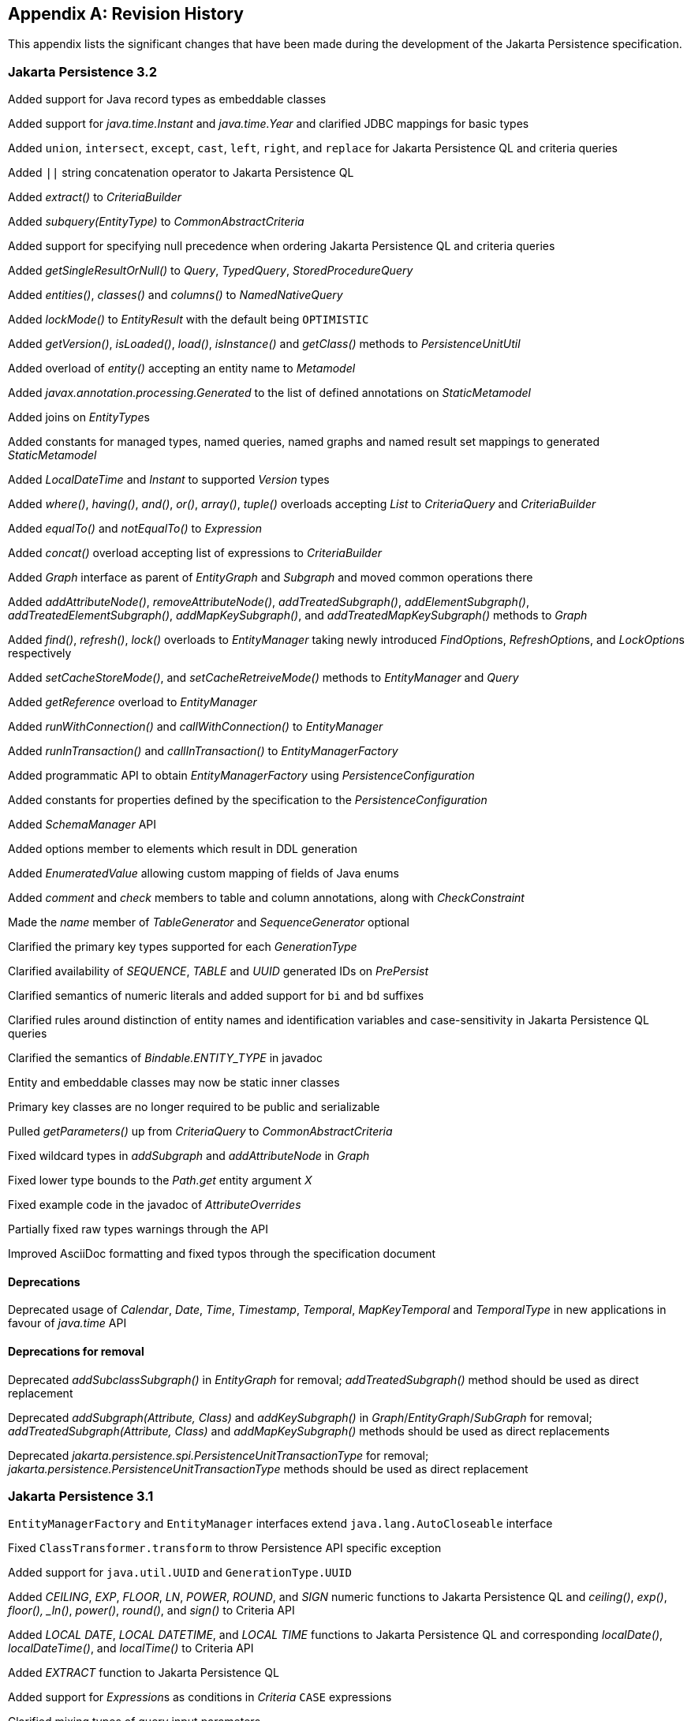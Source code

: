 //
// Copyright (c) 2017, 2023 Contributors to the Eclipse Foundation
//

[appendix]
== Revision History

This appendix lists the significant changes that have been made during the development of the Jakarta Persistence specification.

=== Jakarta Persistence 3.2

Added support for Java record types as embeddable classes

Added support for _java.time.Instant_ and _java.time.Year_ and clarified JDBC mappings for basic types

Added `union`, `intersect`, `except`, `cast`, `left`, `right`, and `replace` for Jakarta Persistence QL and criteria queries

Added `||` string concatenation operator to Jakarta Persistence QL

Added _extract()_ to _CriteriaBuilder_

Added _subquery(EntityType)_ to _CommonAbstractCriteria_

Added support for specifying null precedence when ordering Jakarta Persistence QL and criteria queries

Added _getSingleResultOrNull()_ to _Query_, _TypedQuery_, _StoredProcedureQuery_

Added _entities()_, _classes()_ and _columns()_ to _NamedNativeQuery_

Added _lockMode()_ to _EntityResult_ with the default being `OPTIMISTIC`

Added _getVersion()_, _isLoaded()_, _load()_, _isInstance()_ and _getClass()_ methods to _PersistenceUnitUtil_

Added overload of _entity()_ accepting an entity name to _Metamodel_

Added _javax.annotation.processing.Generated_ to the list of defined annotations on _StaticMetamodel_

Added joins on __EntityType__s

Added constants for managed types, named queries, named graphs and named result set mappings to generated _StaticMetamodel_

Added _LocalDateTime_ and _Instant_ to supported _Version_ types

Added _where()_, _having()_, _and()_, _or()_, _array()_, _tuple()_ overloads accepting _List_ to _CriteriaQuery_ and _CriteriaBuilder_

Added _equalTo()_ and _notEqualTo()_ to _Expression_

Added _concat()_ overload accepting list of expressions to _CriteriaBuilder_

Added _Graph_ interface as parent of _EntityGraph_ and _Subgraph_ and moved common operations there

Added _addAttributeNode()_, _removeAttributeNode()_, _addTreatedSubgraph()_, _addElementSubgraph()_, _addTreatedElementSubgraph()_,
_addMapKeySubgraph()_, and _addTreatedMapKeySubgraph()_ methods to _Graph_

Added _find()_, _refresh()_, _lock()_ overloads to _EntityManager_ taking newly introduced __FindOption__s, __RefreshOption__s,
and __LockOption__s respectively

Added _setCacheStoreMode()_, and _setCacheRetreiveMode()_ methods to _EntityManager_ and _Query_

Added _getReference_ overload to _EntityManager_

Added _runWithConnection()_ and _callWithConnection()_ to _EntityManager_

Added _runInTransaction()_ and _callInTransaction()_ to _EntityManagerFactory_

Added programmatic API to obtain _EntityManagerFactory_ using _PersistenceConfiguration_

Added constants for properties defined by the specification to the _PersistenceConfiguration_

Added _SchemaManager_ API

Added options member to elements which result in DDL generation

Added _EnumeratedValue_ allowing custom mapping of fields of Java enums

Added _comment_ and _check_ members to table and column annotations, along with _CheckConstraint_

Made the _name_ member of _TableGenerator_ and _SequenceGenerator_ optional

Clarified the primary key types supported for each _GenerationType_

Clarified availability of _SEQUENCE_, _TABLE_ and _UUID_ generated IDs on _PrePersist_

Clarified semantics of numeric literals and added support for `bi` and `bd` suffixes

Clarified rules around distinction of entity names and identification variables and case-sensitivity in Jakarta Persistence QL queries

Clarified the semantics of __Bindable.ENTITY_TYPE__ in javadoc

Entity and embeddable classes may now be static inner classes

Primary key classes are no longer required to be public and serializable

Pulled _getParameters()_ up from _CriteriaQuery_ to _CommonAbstractCriteria_

Fixed wildcard types in _addSubgraph_ and _addAttributeNode_ in _Graph_

Fixed lower type bounds to the _Path.get_ entity argument _X_

Fixed example code in the javadoc of _AttributeOverrides_

Partially fixed raw types warnings through the API

Improved AsciiDoc formatting and fixed typos through the specification document

==== Deprecations

Deprecated usage of _Calendar_, _Date_, _Time_, _Timestamp_, _Temporal_, _MapKeyTemporal_ and _TemporalType_
in new applications in favour of _java.time_ API

==== Deprecations for removal

Deprecated _addSubclassSubgraph()_ in _EntityGraph_ for removal; _addTreatedSubgraph()_ method should be used as direct replacement

Deprecated _addSubgraph(Attribute, Class)_ and _addKeySubgraph()_ in _Graph_/_EntityGraph_/_SubGraph_ for removal; _addTreatedSubgraph(Attribute, Class)_
and _addMapKeySubgraph()_ methods should be used as direct replacements

Deprecated _jakarta.persistence.spi.PersistenceUnitTransactionType_ for removal; _jakarta.persistence.PersistenceUnitTransactionType_
methods should be used as direct replacement

=== Jakarta Persistence 3.1

`EntityManagerFactory` and `EntityManager` interfaces extend `java.lang.AutoCloseable` interface

Fixed `ClassTransformer.transform` to throw Persistence API specific exception

Added support for `java.util.UUID` and `GenerationType.UUID`

Added _CEILING_, _EXP_, _FLOOR_, _LN_, _POWER_, _ROUND_, and _SIGN_
numeric functions to Jakarta Persistence QL and _ceiling()_, _exp()_,
_floor(), _ln()_, _power()_,  _round()_, and _sign()_ to Criteria API

Added _LOCAL DATE_, _LOCAL DATETIME_, and _LOCAL TIME_ functions to Jakarta Persistence QL and
corresponding _localDate()_, _localDateTime()_, and _localTime()_ to Criteria API

Added _EXTRACT_ function to Jakarta Persistence QL

Added support for __Expression__s as conditions in _Criteria_ `CASE` expressions

Clarified mixing types of query input parameters

Added missing definition of _single_valued_embeddable_object_field_ in Jakarta Persistence QL BNF

Clarified definition of the _Basic_ type

Clarified the order of parameters in the _LOCATE_ function

Clarified `SqlResultSetMapping` with multiple ``EntityResult``s and conflicting aliases

=== Jakarta Persistence 3.0

Created document from Java Persistence 2.2 Final Release specification.

The document was converted to _Asciidoc_ format.

Packages of all API classes were changed to _jakarta.persistence_. These changes are reflected in the specification document.

Schema namespaces were changed from http://xmlns.jcp.org/xml/ns/persistence and http://xmlns.jcp.org/xml/ns/persistence/orm
to https://jakarta.ee/xml/ns/persistence and https://jakarta.ee/xml/ns/persistence/orm

References to schema versions lower than 2.2 were removed.

=== Java Persistence 2.2 (Maintenance Release Draft)

Created document from Java Persistence 2.1
Final Release specification.

The following annotations have been marked _@Repeatable_:

* AssociationOverride
* AttributeOverride
* Convert
* JoinColumn
* MapKeyJoinColumn
* NamedEntityGraph
* NamedNativeQuery
* NamedQuery
* NamedStoredProcedureQuery
* PersistenceContext
* PersistenceUnit
* PrimaryKeyJoinColumn
* SecondaryTable
* SqlResultSetMapping
* SequenceGenerator
* TableGenerator

Added SequenceGenerators and TableGenerators annotations.

Added support for CDI injection into
AttributeConverter classes.

Added support for the mapping of the following java.time types:

* java.time.LocalDate
* java.time.LocalTime
* java.time.LocalDateTime
* java.time.OffsetTime
* java.time.OffsetDateTime

Added default Stream getResultStream() method
to Query interface.

Added default Stream<X> getResultStream()
method to TypedQuery interface.

Replaced reference to JAR file specification
in persistence provider bootstrapping section with more general
reference to Java SE service provider requirements.

Updated persistence.xml and orm.xml schemas to 2.2 versions.

Updated Related Documents.